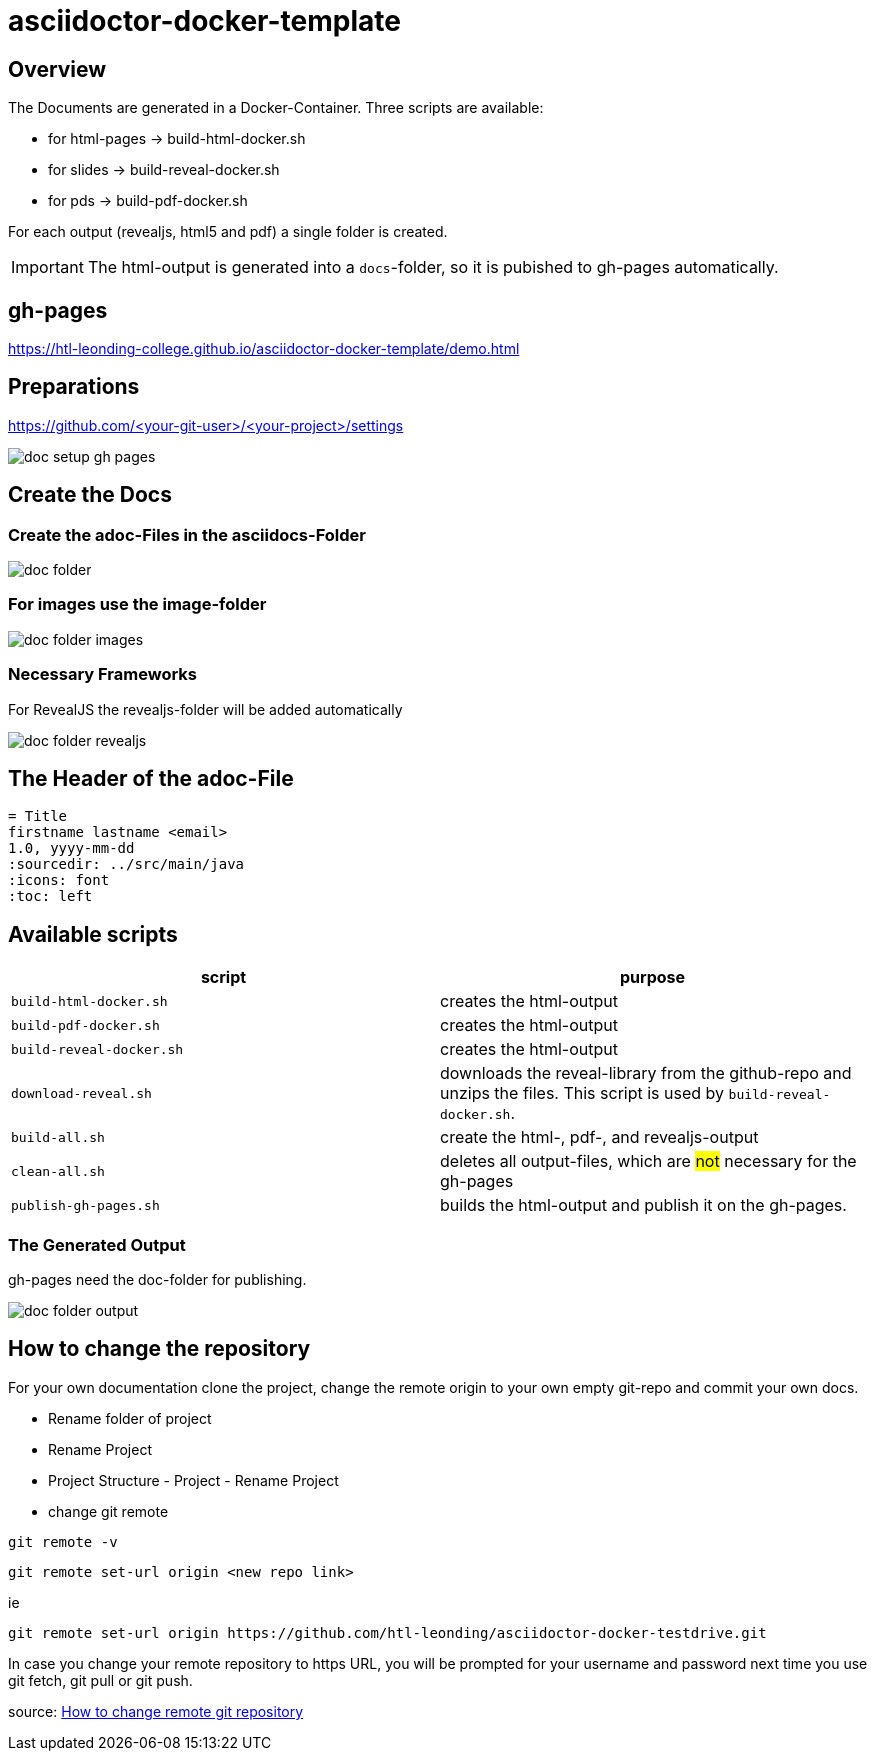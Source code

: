 = asciidoctor-docker-template
:imagesdir: images
:icons: font

== Overview

The Documents are generated in a Docker-Container.
Three scripts are available:

* for html-pages -> build-html-docker.sh
* for slides -> build-reveal-docker.sh
* for pds -> build-pdf-docker.sh

For each output (revealjs, html5 and pdf) a single folder is created.

IMPORTANT: The html-output is generated into a `docs`-folder, so it is pubished to gh-pages automatically.

== gh-pages

https://htl-leonding-college.github.io/asciidoctor-docker-template/demo.html[]

== Preparations

https://github.com/<your-git-user>/<your-project>/settings

image:doc-setup-gh-pages.png[]

<<<

== Create the Docs

=== Create the adoc-Files in the asciidocs-Folder

image:doc-folder.png[]

=== For images use the image-folder

image:doc-folder-images.png[]

=== Necessary Frameworks

For RevealJS the revealjs-folder will be added automatically

image:doc-folder-revealjs.png[]


== The Header of the adoc-File

----
= Title
firstname lastname <email>
1.0, yyyy-mm-dd
ifndef::sourcedir[:sourcedir: ../src/main/java]
ifndef::imagesdir[:imagesdir: images]
ifndef::backend[:backend: html5]
:icons: font
:toc: left
----

== Available scripts

|===
| script | purpose

| `build-html-docker.sh`
| creates the html-output

| `build-pdf-docker.sh`
| creates the html-output

| `build-reveal-docker.sh`
| creates the html-output

| `download-reveal.sh`
| downloads the reveal-library from the github-repo and unzips the files.
This script is used by `build-reveal-docker.sh`.

| `build-all.sh`
| create the html-, pdf-, and revealjs-output

| `clean-all.sh`
| deletes all output-files, which are #not# necessary for the gh-pages

| `publish-gh-pages.sh`
| builds the html-output and publish it on the gh-pages.

|===




=== The Generated Output

gh-pages need the doc-folder for publishing.

image:doc-folder-output.png[]

== How to change the repository

For your own documentation clone the project, change the remote origin to
your own empty git-repo and commit your own docs.

* Rename folder of project
* Rename Project
* Project Structure - Project - Rename Project
* change git remote

----
git remote -v
----

----
git remote set-url origin <new repo link>
----

ie

----
git remote set-url origin https://github.com/htl-leonding/asciidoctor-docker-testdrive.git
----

In case you change your remote repository to https URL, you will be prompted for your username and password next time you use git fetch, git pull or git push.

source: https://www.xenovation.com/blog/source-control-management/git/how-to-change-remote-git-repository[How to change remote git repository]


